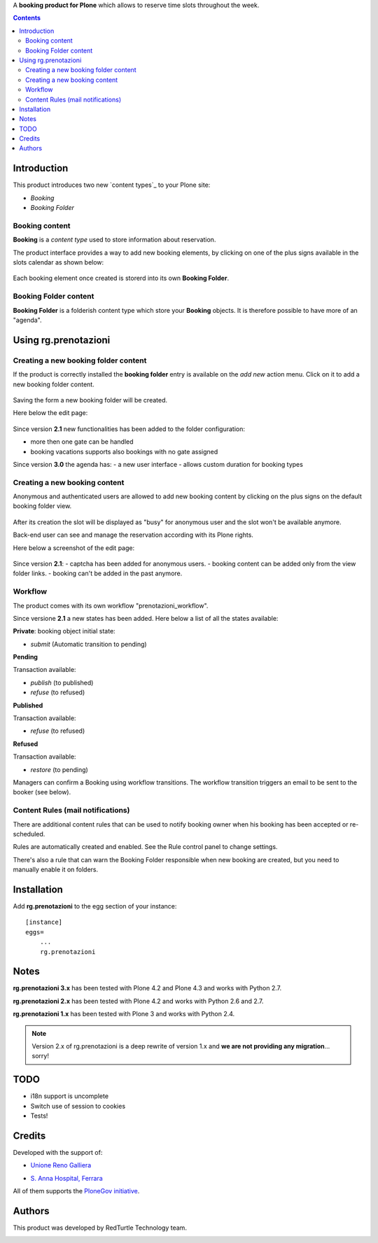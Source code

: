 A **booking product for Plone** which allows to reserve time slots throughout the week.

.. contents::

Introduction
============

This product introduces two new `content types`_ to your Plone site:

.. _content type: http://developer.plone.org/content/types.html

- `Booking`
- `Booking Folder`

Booking content
---------------

**Booking** is a `content type` used to store information about reservation.

The product interface provides a way to add new booking elements,
by clicking on one of the plus signs available in the slots calendar
as shown below:

.. figure:: http://blog.redturtle.it/pypi-images/rg.prenotazioni/add-new-booking.png/image_preview
  :alt: The view of Booking Folder

Each booking element once created is storerd into its own **Booking Folder**.


Booking Folder content
----------------------

**Booking Folder** is a folderish content type which store your **Booking** objects.
It is therefore possible to have more of an "agenda".

Using rg.prenotazioni
=====================


Creating a new booking folder content
-------------------------------------

If the product is correctly installed the **booking folder** entry is available on the `add new` action menu.
Click on it to add a new booking folder content.

.. figure:: http://blog.redturtle.it/pypi-images/rg.prenotazioni/add-folder-content-entry.png/image_preview
  :alt: The view of Booking Folder

Saving the form a new booking folder will be created.

Here below the edit page:

.. figure:: http://blog.redturtle.it/pypi-images/rg.prenotazioni/booking-folder-form.png/image_preview
  :alt: The view of Booking Folder


Since version **2.1** new functionalities has been added to the folder
configuration:

- more then one gate can be handled
- booking vacations supports also bookings with no gate assigned

Since version **3.0** the agenda has:
- a new user interface
- allows custom duration for booking types

Creating a new booking content
------------------------------

Anonymous and authenticated users are allowed to add new booking content
by clicking on the plus signs on the default booking folder view.

.. figure:: http://blog.redturtle.it/pypi-images/rg.prenotazioni/default-view.png/image_preview
  :alt: Link to create new entry

After its creation the slot will be displayed as "busy" for anonymous user
and the slot won't be available anymore.

Back-end user can see and manage the reservation
according with its Plone rights.

Here below a screenshot of the edit page:

.. figure:: http://blog.redturtle.it/pypi-images/rg.prenotazioni/add-bomking-form.png/image_preview
  :alt: The view of Booking Folder

Since version **2.1**:
- captcha has been added for anonymous users.
- booking content can be added only from the view folder links.
- booking can't be added in the past anymore.


Workflow
--------

The product comes with its own workflow "prenotazioni_workflow".

Since versione **2.1** a new states has been added.
Here below a list of all the states available:

**Private**: booking object initial state:

* `submit` (Automatic transition to pending) 

**Pending** 

Transaction available:

* `publish` (to published)
* `refuse` (to refused)

**Published** 

Transaction available:
 
* `refuse` (to refused)

**Refused** 

Transaction available:

* `restore` (to pending)

Managers can confirm a Booking using workflow transitions. 
The workflow transition triggers an email to be sent to the booker (see below).


Content Rules (mail notifications)
----------------------------------

There are additional content rules that can be used to notify booking owner when his booking has been accepted
or re-scheduled.

Rules are automatically created and enabled. See the Rule control panel to change settings.

There's also a rule that can warn the Booking Folder responsible when new booking are created, but you need to
manually enable it on folders. 


Installation
============
 
Add **rg.prenotazioni** to the egg section of your instance:

::

  [instance]
  eggs=
      ...
      rg.prenotazioni

Notes
=====

**rg.prenotazioni 3.x** has been tested with Plone 4.2 and Plone 4.3 and works with Python 2.7.

**rg.prenotazioni 2.x** has been tested with Plone 4.2 and works with Python 2.6 and 2.7.

**rg.prenotazioni 1.x** has been tested with Plone 3 and works with Python 2.4.

.. Note::
   Version 2.x of rg.prenotazioni is a deep rewrite of version 1.x
   and **we are not providing any migration**... sorry!

TODO
====

* i18n support is uncomplete
* Switch use of session to cookies
* Tests!

Credits
=======

Developed with the support of:

* `Unione Reno Galliera`__ 

  .. image:: http://blog.redturtle.it/pypi-images/rg.prenotazioni/logo-urg.jpg/image_mini
     :alt: Logo Unione Reno Galliera

* `S. Anna Hospital, Ferrara`__

  .. image:: http://www.ospfe.it/ospfe-logo.jpg 
     :alt: S. Anna Hospital - logo

All of them supports the `PloneGov initiative`__.

__ http://www.renogalliera.it/
__ http://www.ospfe.it/
__ http://www.plonegov.it/

Authors
=======

This product was developed by RedTurtle Technology team.

.. image:: http://www.redturtle.it/redturtle_banner.png
   :alt: RedTurtle Technology Site
   :target: http://www.redturtle.it/
